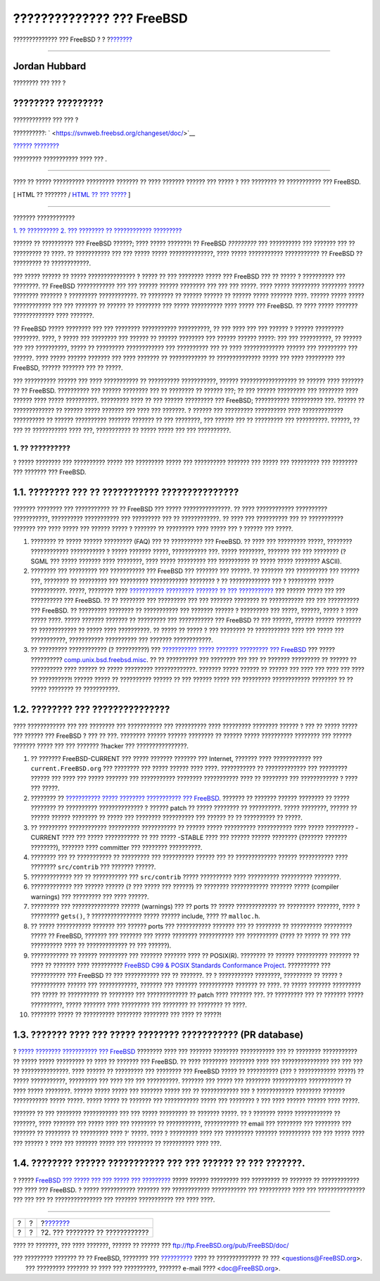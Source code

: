 ==========================
?????????????? ??? FreeBSD
==========================

.. raw:: html

   <div class="navheader">

?????????????? ??? FreeBSD
?
?
?\ `??????? <contrib-how.html>`__

--------------

.. raw:: html

   </div>

.. raw:: html

   <div class="article" lang="el" lang="el">

.. raw:: html

   <div class="titlepage" xmlns="">

.. raw:: html

   <div>

.. raw:: html

   <div>

.. raw:: html

   </div>

.. raw:: html

   <div>

.. raw:: html

   <div class="authorgroup" xmlns="http://www.w3.org/1999/xhtml">

.. raw:: html

   <div class="author">

Jordan Hubbard
~~~~~~~~~~~~~~

???????? ??? ??? ?

.. raw:: html

   </div>

.. raw:: html

   <div class="author">

???????? ?????????
~~~~~~~~~~~~~~~~~~

???????????? ??? ??? ?

.. raw:: html

   </div>

.. raw:: html

   </div>

.. raw:: html

   </div>

.. raw:: html

   <div>

??????????: ` <https://svnweb.freebsd.org/changeset/doc/>`__

.. raw:: html

   </div>

.. raw:: html

   <div>

`?????? ???????? <trademarks.html>`__

.. raw:: html

   </div>

.. raw:: html

   <div>

????????? ??????????? ???? ??? .

.. raw:: html

   </div>

.. raw:: html

   <div>

.. raw:: html

   <div class="abstract" xmlns="http://www.w3.org/1999/xhtml">

.. raw:: html

   <div class="abstract-title">

????????

.. raw:: html

   </div>

???? ?? ????? ?????????? ????????? ??????? ?? ???? ??????? ?????? ???
????? ? ??? ???????? ?? ??????????? ??? FreeBSD.

.. raw:: html

   </div>

.. raw:: html

   </div>

.. raw:: html

   </div>

.. raw:: html

   <div class="docformatnavi">

[ HTML ?? ??????? / `HTML ?? ??? ????? <article.html>`__ ]

.. raw:: html

   </div>

--------------

.. raw:: html

   </div>

.. raw:: html

   <div class="toc">

.. raw:: html

   <div class="toc-title">

??????? ????????????

.. raw:: html

   </div>

`1. ?? ?????????? <index.html#contrib-what>`__
`2. ??? ???????? ?? ???????????? <contrib-how.html>`__
`????????? <ix01.html>`__

.. raw:: html

   </div>

?????? ?? ?????????? ??? FreeBSD ??????; ???? ????? ???????! ?? FreeBSD
*?????????* ??? ?????????? ??? ??????? ??? ?? ????????? ?? ????. ??
??????????? ??? ??? ????? ????? ??????????????, ???? ????? ???????????
??????????? ?? FreeBSD ?? ????????? ?? ????????????.

??? ????? ?????? ?? ????? ??????????????? ? ????? ?? ??? ???????? ?????
??? FreeBSD ??? ?? ????? ? ?????????? ??? ????????. ?? FreeBSD
???????????? ??? ??? ?????? ?????? ???????? ??? ??? ??? ?????. ????
????? ????????? ???????? ????? ???????? ??????? ? ?????????
????????????. ?? ???????? ?? ?????? ?????? ?? ?????? ????? ??????? ????.
?????? ????? ????? ???????????? ??? ??? ??????? ?? ?????? ?? ????????
??? ????? ?????????? ???? ????? ??? FreeBSD. ?? ???? ????? ???????
????????????? ???? ???????.

?? FreeBSD ????? ???????? ??? ??? ???????? ??????????? ??????????, ??
??? ???? ??? ??? ?????? ? ?????? ????????? ????????. ????, ? ????? ???
???????? ??? ?????? ?? ?????? ???????? ??? ?????? ?????? ?????: ??? ???
??????????, ?? ?????? ??? ??? ??????????, ????? ?? ?????????
???????????? ??? ?????????? ??? ?? ???? ????????????? ?????? ???
????????? ??? ??????. ???? ????? ?????? ??????? ??? ???? ??????? ??
???????????? ?? ?????????????? ????? ??? ???? ????????? ??? FreeBSD,
?????? ??????? ??? ?? ?????.

??? ?????????? ?????? ??? ???? ??????????? ?? ?????????? ???????????,
?????? ?????????????????? ?? ?????? ???? ??????? ?? ?? FreeBSD.
?????????? ??? ?????? ???????? ??? ?? ???????? ?? ?????? ???; ?? ???
?????? ????????? ??? ???????? ???? ?????? ???? ????? ??????????.
????????? ???? ?? ??? ?????? ????????? ??? FreeBSD; ???????????
?????????? ???. ?????? ?? ????????????? ?? ?????? ????? ??????? ??? ????
??? ???????. ? ?????? ??? ????????? ?????????? ???? ?????????????
?????????? ?? ?????? ?????????? ??????? ??????? ?? ??? ????????, ???
?????? ??? ?? ????????? ??? ??????????. ??????, ?? ??? ?? ???????????
???? ???, ??????????? ?? ????? ????? ??? ??? ??????????.

.. raw:: html

   <div class="sect1">

.. raw:: html

   <div class="titlepage" xmlns="">

.. raw:: html

   <div>

.. raw:: html

   <div>

1. ?? ??????????
----------------

.. raw:: html

   </div>

.. raw:: html

   </div>

.. raw:: html

   </div>

? ????? ???????? ??? ?????????? ????? ??? ????????? ????? ??? ??????????
??????? ??? ????? ??? ????????? ??? ???????? ??? ??????? ??? FreeBSD.

.. raw:: html

   <div class="sect2">

.. raw:: html

   <div class="titlepage" xmlns="">

.. raw:: html

   <div>

.. raw:: html

   <div>

1.1. ???????? ??? ?? ??????????? ???????????????
~~~~~~~~~~~~~~~~~~~~~~~~~~~~~~~~~~~~~~~~~~~~~~~~

.. raw:: html

   </div>

.. raw:: html

   </div>

.. raw:: html

   </div>

??????? ???????? ??? ??????????? ?? ?? FreeBSD ??? ?????
???????????????. ?? ???? ???????????? ?????????? ???????????, ??????????
??????????? ??? ????????? ??? ?? ????????????. ?? ???? ??? ??????????
??? ?? ??????????? ??????? ??? ???? ????? ??? ?????? ????? ? ??????? ??
????????? ???? ????? ??? ? ?????? ??? ?????.

.. raw:: html

   <div class="orderedlist">

#. ???????? ?? ????? ?????? ????????? (FAQ) ??? ?? ?????????? ???
   FreeBSD. ?? ???? ??? ????????? ?????, ???????? ????????????
   ??????????? ? ????? ??????? ?????, ??????????? ???. ????? ????????,
   ??????? ??? ??? ???????? (? SGML ??? ????? ??????? ???? ????????,
   ???? ????? ????????? ??? ?????????? ?? ????? ????? ???????? ASCII).

#. ???????? ??? ????????? ??? ??????????? ??? FreeBSD ??? ??????? ???
   ??????. ?? ??????? ??? ?????????? ??? ?????? ???, ???????? ??
   ????????? ??? ????????? ???????????? ???????? ? ?? ????????????? ???
   ? ????????? ????? ???????????. ?????, ???????? ???? `???????????
   ????????? ??????? ?? ???
   ??????????? <../../../../doc/el_GR.ISO8859-7/books/fdp-primer/translations.html>`__
   ??? ?????? ????? ??? ??? ?????????? ??? FreeBSD. ?? ?? ???????? ???
   ????????? ??? ??? ??????? ???????? ?? ??????????? ??? ??? ??????????
   ??? FreeBSD. ?? ????????? ???????? ?? ??????????? ??? ??????? ??????
   ? ????????? ??? ?????, ??????, ????? ? ???? ????? ????. ????? ???????
   ??????? ?? ????????? ??? ??????????? ??? FreeBSD ?? ??? ??????,
   ?????? ?????? ???????? ?? ???????????? ?? ????? ???? ??????????. ??
   ????? ?? ????? ? ??? ???????? ?? ??????????? ???? ??? ????? ???
   ???????????, ??????????? ?????????? ??? ??????? ????????????.

#. ?? ????????? ???????????? (? ??????????) ??? `??????????? ?????
   ??????? ????????? ???
   FreeBSD <http://lists.FreeBSD.org/mailman/listinfo/freebsd-questions>`__
   ??? ????? ??????????
   `comp.unix.bsd.freebsd.misc <news:comp.unix.bsd.freebsd.misc>`__. ??
   ?? ?????????? ??? ???????? ??? ??? ?? ??????? ????????? ?? ?????? ??
   ?????????? ???? ?????? ?? ????? ????????? ?????????????. ???????
   ????? ?????? ?? ?????? ??? ???? ??? ???? ??? ???? ?? ??????????!
   ?????? ????? ?? ?????????? ?????? ?? ??? ?????? ????? ??? ?????????
   ???????????? ???????? ?? ?? ????? ???????? ?? ???????????.

.. raw:: html

   </div>

.. raw:: html

   </div>

.. raw:: html

   <div class="sect2">

.. raw:: html

   <div class="titlepage" xmlns="">

.. raw:: html

   <div>

.. raw:: html

   <div>

1.2. ???????? ??? ???????????????
~~~~~~~~~~~~~~~~~~~~~~~~~~~~~~~~~

.. raw:: html

   </div>

.. raw:: html

   </div>

.. raw:: html

   </div>

???? ???????????? ??? ??? ???????? ??? ??????????? ??? ?????????? ????
????????? ???????? ?????? ? ??? ?? ????? ????? ??? ?????? ??? FreeBSD ?
??? ?? ???. ???????? ?????? ?????? ???????? ?? ?????? ????? ??????????
???????? ??? ?????? ??????? ????? ??? ??? ??????? ?hacker ???
????????????????.

.. raw:: html

   <div class="orderedlist">

#. ?? ??????? FreeBSD-CURRENT ??? ????? ??????? ??????? ??? Internet,
   ??????? ???? ???????????? ??? ``current.FreeBSD.org`` ??? ????????
   ??? ????? ?????? ???? ????. ??????????? ?? ????????????? ???
   ????????? ?????? ??? ???? ??? ????? ??????? ??? ??????????? ????????
   ??????????? ???? ?? ???????? ??? ???????????? ? ???? ??? ?????.

#. ???????? ?? `??????????? ????? ???????? ??????????? ???
   FreeBSD <http://lists.FreeBSD.org/mailman/listinfo/freebsd-bugs>`__.
   ??????? ?? ??????? ?????? ???????? ?? ????? ???????? ?? ??????????
   ?????????????? ? ?????? patch ?? ????? ???????? ?? ??????????. ?????
   ????????, ?????? ?? ?????? ?????? ???????? ?? ????? ??? ????????
   ?????????? ??? ?????? ?? ?? ?????????? ?? ?????.

#. ?? ????????? ???????????? ?????????? ??????????? ?? ?????? ?????
   ?????????? ??????????? ???? ????? ????????? -CURRENT ???? ??? ?????
   ??????????? ?? ??? ????? -STABLE ???? ??? ?????? ?????? ????????
   (??????? ??????? ????????), ??????? ???? committer ??? ????????
   ??????????.

#. ???????? ??? ?? ??????????? ?? ????????? ??? ?????????? ?????? ??? ??
   ????????????? ?????? ??????????? ???? ???????? ``src/contrib`` ???
   ??????? ??????.

#. ????????????? ??? ?? ??????????? ??? ``src/contrib`` ????? ??????????
   ???? ?????????? ?????????? ????????.

#. ????????????? ??? ?????? ?????? (? ??? ????? ??? ??????) ?? ????????
   ???????????? ??????? ????? (compiler warnings) ??? ????????? ??? ????
   ??????.

#. ????????? ??? ??????????????? ?????? (warnings) ??? ?? ports ?? ?????
   ????????????? ?? ????????? ???????, ???? ? ????????? ``gets()``, ?
   ???????????????? ????? ?????? include, ???? ?? ``malloc.h``.

#. ?? ????? ??????????? ??????? ??? ?????? ports ??? ??????????? ???????
   ??? ?? ???????? ?? ?????????? ????????? ????? ?? FreeBSD, ??????? ???
   ??????? ??? ????? ???????? ??????????? ??? ?????????? (???? ?? ?????
   ?? ??? ??? ?????????? ???? ?? ????????????? ?? ??? ??????).

#. ???????????? ?? ?????? ????????? ??? ??????? ??????? ???? ??
   POSIX(R). ???????? ?? ?????? ?????????? ??????? ?? ???? ?? ???????
   ???? ?????????? `FreeBSD C99 & POSIX Standards Conformance
   Project <../../../../projects/c99/index.html>`__. ?????????? ???
   ??????????? ??? FreeBSD ?? ??? ??????????? ??? ?? ???????. ?? ?
   ??????????? ????????, ????????? ?? ????? ? ??????????? ?????? ???
   ????????????, ??????? ??? ??????? ??????????? ??????? ?? ????. ??
   ????? ??????? ????????? ??? ????? ?? ?????????? ?? ???????? ???
   ????????????? ?? patch ???? ??????? ???. ?? ????????? ??? ?? ???????
   ????? ??????????, ????? ??????? ???? ????????? ??? ???????? ??
   ???????? ?? ????.

#. ???????? ????? ?? ?????????? ???????? ???????? ??? ???? ?? ?????!

.. raw:: html

   </div>

.. raw:: html

   </div>

.. raw:: html

   <div class="sect2">

.. raw:: html

   <div class="titlepage" xmlns="">

.. raw:: html

   <div>

.. raw:: html

   <div>

1.3. ??????? ???? ??? ????? ???????? ??????????? (PR database)
~~~~~~~~~~~~~~~~~~~~~~~~~~~~~~~~~~~~~~~~~~~~~~~~~~~~~~~~~~~~~~

.. raw:: html

   </div>

.. raw:: html

   </div>

.. raw:: html

   </div>

? `????? ???????? ??????????? ???
FreeBSD <http://www.FreeBSD.org/cgi/query-pr-summary.cgi>`__ ????????
???? ??? ??????? ???????? ??????????? ??? ?? ???????? ??????????? ??
????? ????? ????????? ?? ???? ?? ??????? ??? FreeBSD. ?? ???? ????????
???????? ???? ??? ??????????????? ??? ??? ??? ?? ???????????????. ????
?????? ?? ????????? ??? ???????? ??? FreeBSD ????? ?? ?????????? (??? ?
???????????? ?????) ?? ????? ???????????, ????????? ??? ???? ??? ???
??????????. ??????? ??? ????? ??? ???????? ??????????? ??????????? ??
???? ????? ????????. ?????? ????? ????? ??? ??????? ????? ??? ??
???????????? ??? ? ???????????? ???????? ??????? ??????????? ?????
?????. ????? ????? ?? ??????? ??? ??????????? ????? ??? ???????? ? ???
???? ?????? ?????? ???? ?????.

??????? ?? ??? ???????? ??????????? ??? ??? ????? ????????? ?? ???????
?????. ?? ? ??????? ????? ???????????? ?? ???????, ???? ??????? ???
????? ???? ??? ???????? ?? ???????????, ??????????? ?? email ???
???????? ??? ???????? ??? ??????? ?? ???????? ?? ????????? ???? ?'
?????. ???? ? ????????? ???? ??? ????????? ??????? ?????????? ??? ???
????? ???? ??? ?????? ? ???? ??? ??????? ????? ??? ???????? ??
?????????? ???? ???.

.. raw:: html

   </div>

.. raw:: html

   <div class="sect2">

.. raw:: html

   <div class="titlepage" xmlns="">

.. raw:: html

   <div>

.. raw:: html

   <div>

1.4. ???????? ?????? ??????????? ??? ??? ?????? ?? ??? ???????.
~~~~~~~~~~~~~~~~~~~~~~~~~~~~~~~~~~~~~~~~~~~~~~~~~~~~~~~~~~~~~~~

.. raw:: html

   </div>

.. raw:: html

   </div>

.. raw:: html

   </div>

? ????? `FreeBSD ??? ????? ??? ??? ????? ???
????????? <../../../../projects/ideas/>`__ ????? ?????? ????????? ???
????????? ?? ??????? ?? ???????????? ??? ???? ??? FreeBSD. ? ?????
??????????? ??????? ??? ???????????? ??????????? ??? ?????????? ???? ???
??????????????? ??? ??? ??? ?? ??????????????? ??? ??????? ???????????
??? ???? ????.

.. raw:: html

   </div>

.. raw:: html

   </div>

.. raw:: html

   </div>

.. raw:: html

   <div class="navfooter">

--------------

+-----+-----+-------------------------------------+
| ?   | ?   | ?\ `??????? <contrib-how.html>`__   |
+-----+-----+-------------------------------------+
| ?   | ?   | ?2. ??? ???????? ?? ????????????    |
+-----+-----+-------------------------------------+

.. raw:: html

   </div>

???? ?? ???????, ??? ???? ???????, ?????? ?? ?????? ???
ftp://ftp.FreeBSD.org/pub/FreeBSD/doc/

| ??? ????????? ??????? ?? ?? FreeBSD, ???????? ???
  `?????????? <http://www.FreeBSD.org/docs.html>`__ ???? ??
  ?????????????? ?? ??? <questions@FreeBSD.org\ >.
|  ??? ????????? ??????? ?? ???? ??? ??????????, ??????? e-mail ????
  <doc@FreeBSD.org\ >.
